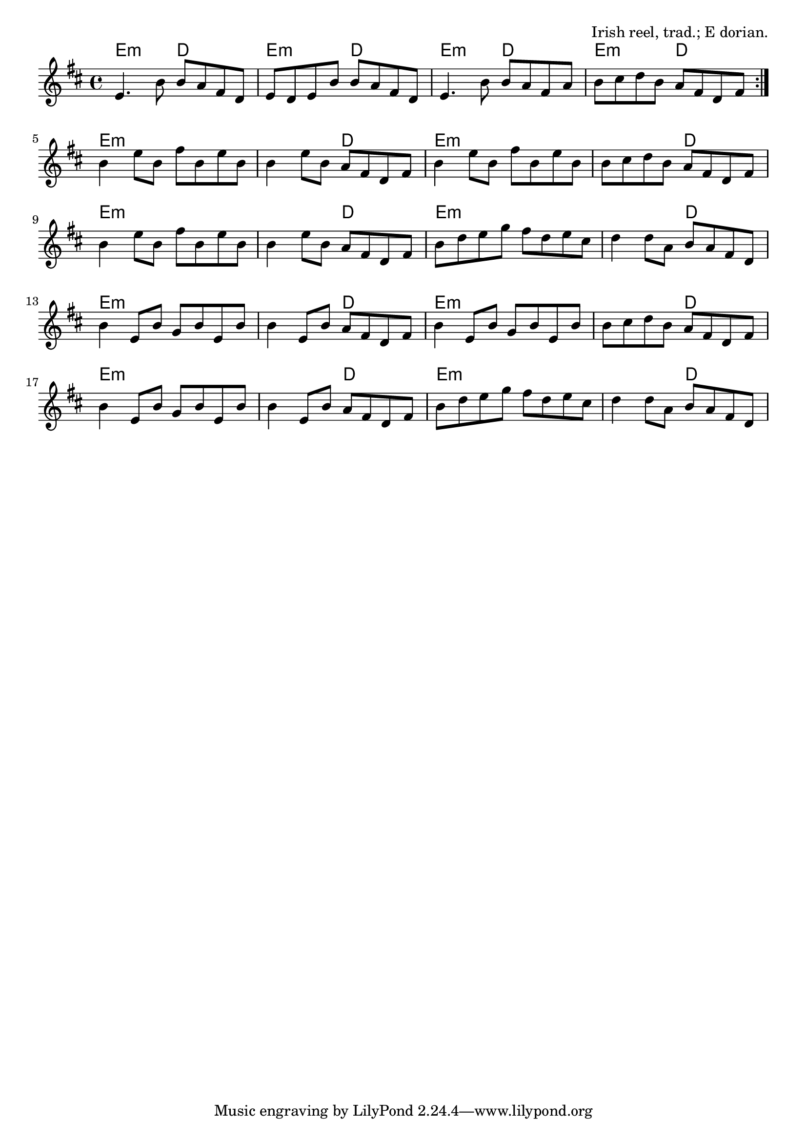 \version "2.18.2"

\tocItem \markup "The Morning Dew"

\score {
  <<
    \relative e' {
      \time 4/4
      \key e \dorian

      \repeat volta 2 {
        e4. b'8 b a8 fis d |
        e d e b' b a fis d |
        e4. b'8 b a8 fis a |
        b cis d b a fis d fis |
      }
      \break

      b4 e8 b fis' b, e b |
      b4 e8 b a fis d fis |
      b4 e8 b fis' b, e b |
      b cis d b a fis d fis |
      \break

      b4 e8 b fis' b, e b |
      b4 e8 b a fis d fis |
      b d e g fis d e cis |
      d4 d8 a b a fis d |
      \break

      b'4 e,8 b' g b e, b' |
      b4 e,8 b' a fis d fis |
      b4 e,8 b' g b e, b' |
      b cis d b a fis d fis |
      \break

      b4 e,8 b' g b e, b' |
      b4 e,8 b' a fis d fis |
      b d e g fis d e cis |
      d4 d8 a b a fis d |
    }

    \chords {
      \time 4/4
      \set chordChanges=##t

      e2:m d | e:m d | e:m d | e:m d |
      e1:m | e2:m d2 | e1:m | e2:m d2 |
      e1:m | e2:m d2 | e1:m | e2:m d2 |
      e1:m | e2:m d2 | e1:m | e2:m d2 |
      e1:m | e2:m d2 | e1:m | e2:m d2 |
    }
  >>

  \header{
    title="The Morning Dew"
    opus="Irish reel, trad.; E dorian."
  }
  \layout{indent=0}
  \midi{\tempo 4=220}
}